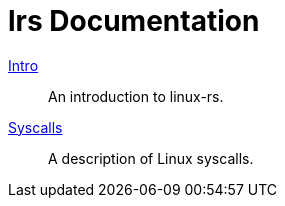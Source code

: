 = lrs Documentation
ifdef::env-github[:outfilesuffix:.adoc]

<<intro,Intro>>:: An introduction to linux-rs.
link:syscalls.html[Syscalls]:: A description of Linux syscalls.
